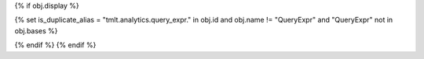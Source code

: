 {% if obj.display %}

..
    SPDX-License-Identifier: CC-BY-SA-4.0
    Copyright Tumult Labs 2024

.. TODO(#3272): This prevents setting :canonical: on the copy of various docs
       that appear in the deprecated query_expr module; once that module is removed,
       this logic can go away.

{% set is_duplicate_alias = "tmlt.analytics.query_expr." in obj.id and obj.name != "QueryExpr" and "QueryExpr" not in obj.bases %}

.. py:{{ obj.type }}:: {{ obj.short_name }}{% if obj.args %}({{ obj.args }}){% endif %}

   {% if obj.imported and not is_duplicate_alias %}
   :canonical: {{ obj.obj["original_path"] }}
   {% endif %}

   {% if obj.bases %}

   {% set visible_bases = obj.bases|reject("is_mixin_class")|reject("is_base_builder")|list %}
   {% if visible_bases %}
   Bases: {% for base in visible_bases %}{{ base|link_objs }}{% if not loop.last %}, {% endif %}{% endfor %}
   {% endif %}

   {% endif %}

   {% if obj.docstring %}
   {{ obj.docstring|prepare_docstring|indent(3) }}
   {% endif %}

   {% set is_exception = obj.type is equalto ("exception") %}
   {% set visible_classes = obj.classes|selectattr("is_private_member", "false")|selectattr("rendered")|list %}
   {% set visible_attributes = obj.attributes|selectattr("is_private_member", "false")|selectattr("rendered")|list %}
   {% set visible_properties = obj.properties|selectattr("is_private_member", "false")|selectattr("rendered")|list %}
   {% set visible_methods = obj.methods|selectattr("is_private_member", "false")|selectattr("rendered")|list %}
   {% set num_visible_items = visible_classes|length + visible_attributes|length + visible_methods|length %}

   {% if not is_exception %}
   {% if num_visible_items > 10 %}
   {% if visible_classes %}
   .. list-table:: Classes

      {% for klass in visible_classes %}
      * - :class:`.{{ klass.short_name }}`
        - {{ klass.summary }}
      {% endfor %}

   {% endif %}
   {% if visible_attributes %}
   .. list-table:: Attributes

      {% for attribute in visible_attributes %}
      * - :attr:`.{{ attribute.short_name }}`
        - {{ attribute.summary }}
      {% endfor %}

   {% endif %}
   {% if visible_properties %}
   .. list-table:: Properties

      {% for property in visible_properties %}
      * - :attr:`{{ property.name }}`
        - {{ property.summary }}
      {% endfor %}

   {% endif %}
   {% if visible_methods %}
   .. list-table:: Methods

      {% for method in visible_methods %}
      * - :meth:`.{{ method.short_name }}`
        - {{ method.summary }}
      {% endfor %}

   {% endif %}
   {% endif %}

   {% for klass in visible_classes %}
   {{ klass.rendered|indent(3) }}
   {% endfor %}

   {% for attribute in visible_attributes %}
   {{ attribute.rendered|indent(3) }}
   {% endfor %}

   {% for property in visible_properties %}
   {{ property.rendered|indent(3) }}
   {% endfor %}

   {% if obj.methods | selectattr("short_name", "equalto", "__init__") | reject("nodoc") | list %}
   .. automethod:: __init__
   {% endif %}
   {% for method in visible_methods %}
   {{ method.rendered|indent(3) }}
   {% endfor %}
{% endif %}
{% endif %}
